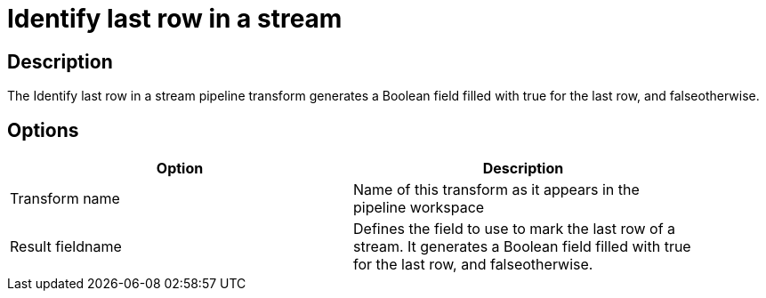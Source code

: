 ////
Licensed to the Apache Software Foundation (ASF) under one
or more contributor license agreements.  See the NOTICE file
distributed with this work for additional information
regarding copyright ownership.  The ASF licenses this file
to you under the Apache License, Version 2.0 (the
"License"); you may not use this file except in compliance
with the License.  You may obtain a copy of the License at
  http://www.apache.org/licenses/LICENSE-2.0
Unless required by applicable law or agreed to in writing,
software distributed under the License is distributed on an
"AS IS" BASIS, WITHOUT WARRANTIES OR CONDITIONS OF ANY
KIND, either express or implied.  See the License for the
specific language governing permissions and limitations
under the License.
////
:documentationPath: /pipeline/transforms/
:language: en_US

= Identify last row in a stream

== Description

The Identify last row in a stream pipeline transform generates a Boolean field filled with true for the last row, and falseotherwise.

== Options

[width="90%", options="header"]
|===
|Option|Description
|Transform name|Name of this transform as it appears in the pipeline workspace
|Result fieldname|Defines the field to use to mark the last row of a stream. It generates a Boolean field filled with true for the last row, and falseotherwise. 
|===